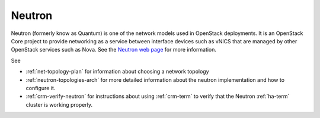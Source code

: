 
.. _neutron-term:

Neutron
-------

Neutron (formerly know as Quantum) is
one of the network models used in OpenStack deployments.
It is an OpenStack Core project
to provide networking as a service
between interface devices such as vNICS
that are managed by other OpenStack services such as Nova.
See the `Neutron web page <https://wiki.openstack.org/wiki/Neutron>`_
for more information.

See

- :ref:`net-topology-plan` for information
  about choosing a network topology
- :ref:`neutron-topologies-arch` for more detailed information
  about the neutron implementation
  and how to configure it.
- :ref:`crm-verify-neutron` for instructions about using
  :ref:`crm-term` to verify that the Neutron :ref:`ha-term` cluster
  is working properly.

